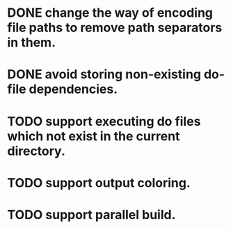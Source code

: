 * DONE change the way of encoding file paths to remove path separators in them.
  CLOSED: [2016-01-15 금 22:10]
* DONE avoid storing non-existing do-file dependencies.
  CLOSED: [2016-01-16 토 00:02]
* TODO support executing do files which not exist in the current directory.
* TODO support output coloring.
* TODO support parallel build.
